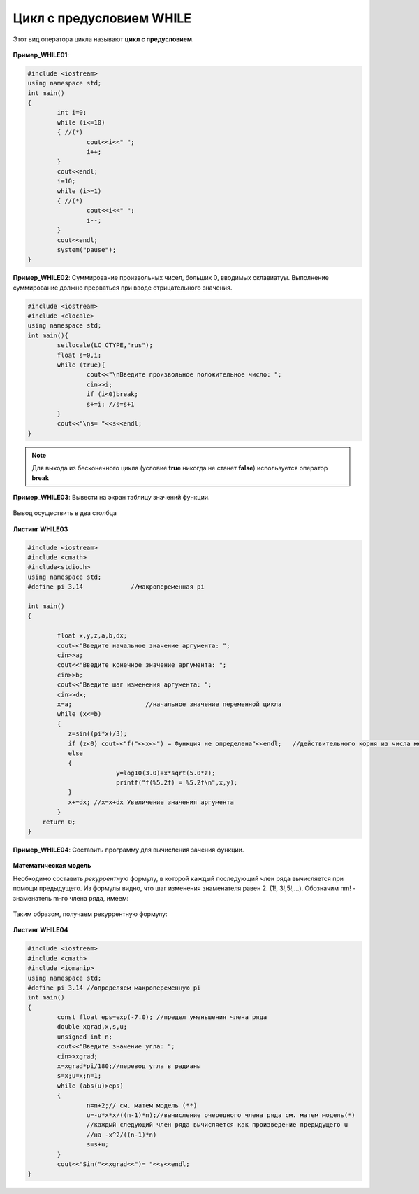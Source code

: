 Цикл с предусловием WHILE
~~~~~~~~~~~~~~~~~~~~~~~~~~~~

Этот вид оператора цикла называют **цикл с предусловием**.

.. figure:: img/06_01.png
   :scale: 100%
   :align: center

.. figure:: img/06_02.png
   :scale: 100%
   :align: center

.. figure:: img/06_03.png
   :scale: 100%
   :align: center

**Пример_WHILE01**: 

.. code-block:: cpp

        #include <iostream>
        using namespace std;
        int main()
        {
                int i=0;
                while (i<=10)
                { //(*)
                        cout<<i<<" ";
                        i++;
                }
                cout<<endl;
                i=10;
                while (i>=1)
                { //(*)
                        cout<<i<<" ";
                        i--;
                }
                cout<<endl;
                system("pause");
        }

.. figure:: img/06_04.png
   :scale: 100%
   :align: center

**Пример_WHILE02**: Суммирование произвольных чисел, больших 0, вводимых склавиатуы. Выполнение суммирование должно прерваться при вводе отрицательного значения.

.. code-block:: cpp

        #include <iostream>
        #include <clocale>
        using namespace std;
        int main(){
                setlocale(LC_CTYPE,"rus");
                float s=0,i;
                while (true){
                        cout<<"\nВведите произвольное положительное число: ";
                        cin>>i;
                        if (i<0)break;
                        s+=i; //s=s+1
                }
                cout<<"\ns= "<<s<<endl;
        }

.. note:: Для выхода из бесконечного цикла (условие **true** никогда не станет **false**) используется оператор **break**

**Пример_WHILE03**:
Вывести на экран таблицу значений функции. 

.. figure:: img/06_05.png
   :scale: 100%
   :align: center

Вывод осуществить в два столбца

.. figure:: img/lec_while_03.png
   :scale: 100%
   :align: center

**Листинг WHILE03**

.. code-block:: cpp

        #include <iostream>
        #include <cmath>
        #include<stdio.h>
        using namespace std;
        #define pi 3.14             //макропеременная pi

        int main()
        {
           
                float x,y,z,a,b,dx;
                cout<<"Введите начальное значение аргумента: ";
                cin>>a;
                cout<<"Введите конечное значение аргумента: ";
                cin>>b;
                cout<<"Введите шаг изменения аргумента: ";
                cin>>dx;
                x=a;                    //начальное значение переменной цикла
                while (x<=b)
                {
                   z=sin((pi*x)/3);
                   if (z<0) cout<<"f("<<x<<") = Функция не определена"<<endl;   //действительного корня из числа меньше 0 нет
                   else
                   {
                                y=log10(3.0)+x*sqrt(5.0*z);
                                printf("f(%5.2f) = %5.2f\n",x,y);
                   }
                   x+=dx; //x=x+dx Увеличение значения аргумента
                }
            return 0;
        }

**Пример_WHILE04**:
Составить программу для вычисления зачения функции. 

.. figure:: img/06_06.png
   :scale: 100%
   :align: center

**Математическая модель**

Необходимо составить *рекуррентную* формулу, в которой каждый последующий член ряда вычисляется при помощи предыдущего. Из формулы видно, что шаг изменения знаменателя равен 2. (1!, 3!,5!,...). Обозначим nm! - знаменатель m-го члена ряда, имеем:

.. figure:: img/06_07.png
   :scale: 100%
   :align: center

Таким образом, получаем рекуррентную формулу:

.. figure:: img/06_08.png
   :scale: 100%
   :align: center

**Листинг WHILE04**

.. code-block:: cpp

        #include <iostream>
        #include <cmath>
        #include <iomanip>
        using namespace std;
        #define pi 3.14 //определяем макропеременную pi
        int main()
        {                       
                const float eps=exp(-7.0); //предел уменьшения члена ряда
                double xgrad,x,s,u;
                unsigned int n;
                cout<<"Введите значение угла: ";
                cin>>xgrad;
                x=xgrad*pi/180;//перевод угла в радианы
                s=x;u=x;n=1;
                while (abs(u)>eps) 
                {
                        n=n+2;// см. матем модель (**)
                        u=-u*x*x/((n-1)*n);//вычисление очередного члена ряда см. матем модель(*)
                        //каждый следующий член ряда вычисляется как произведение предыдущего u
                        //на -x^2/((n-1)*n)
                        s=s+u;
                }
                cout<<"Sin("<<xgrad<<")= "<<s<<endl;
        }

